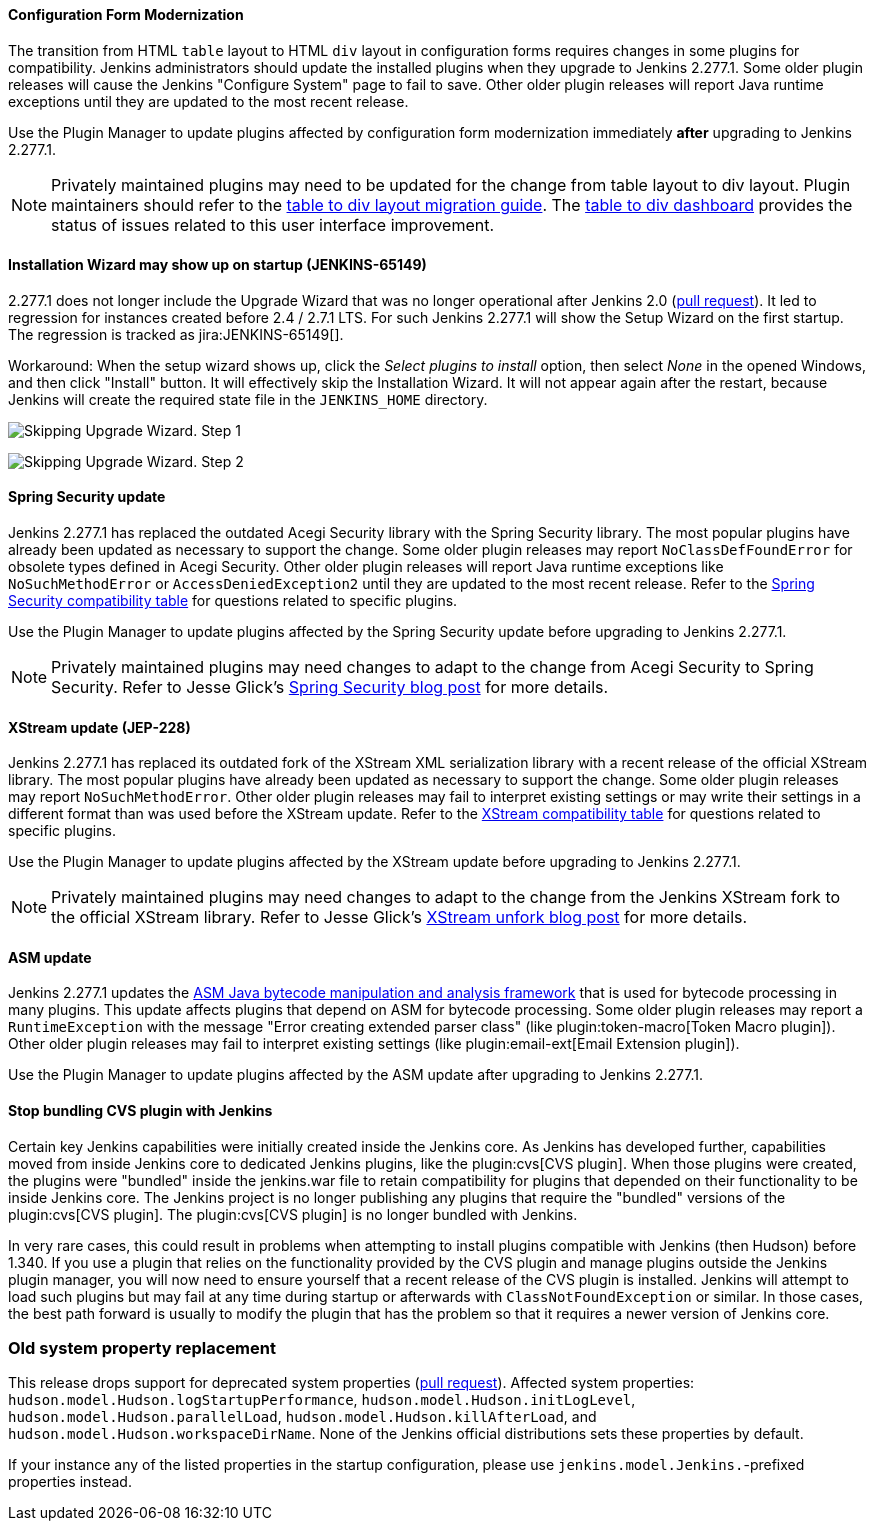 ==== Configuration Form Modernization

The transition from HTML `table` layout to HTML `div` layout in configuration forms requires changes in some plugins for compatibility.
Jenkins administrators should update the installed plugins when they upgrade to Jenkins 2.277.1.
Some older plugin releases will cause the Jenkins "Configure System" page to fail to save.
Other older plugin releases will report Java runtime exceptions until they are updated to the most recent release.

Use the Plugin Manager to update plugins affected by configuration form modernization immediately **after** upgrading to Jenkins 2.277.1.

NOTE: Privately maintained plugins may need to be updated for the change from table layout to div layout.
Plugin maintainers should refer to the link:/doc/developer/views/table-to-div-migration/[table to div layout migration guide].
The link:https://issues.jenkins.io/secure/Dashboard.jspa?selectPageId=20741[table to div dashboard] provides the status of issues related to this user interface improvement.

==== Installation Wizard may show up on startup (JENKINS-65149)

2.277.1 does not longer include the Upgrade Wizard that was no longer operational after Jenkins 2.0 (link:https://github.com/jenkinsci/jenkins/pull/5283[pull request]).
It led to regression for instances created before 2.4 / 2.7.1 LTS.
For such Jenkins 2.277.1 will show the Setup Wizard on the first startup.
The regression is tracked as jira:JENKINS-65149[].

Workaround: When the setup wizard shows up, click the _Select plugins to install_ option, then select _None_  in the opened Windows, and then click "Install" button.
It will effectively skip the Installation Wizard.
It will not appear again after the restart,
because Jenkins will create the required state file in the `JENKINS_HOME` directory.

image:/images/changelog/uphgrade-guide-2.277.1/installationWizard_step1.png[Skipping Upgrade Wizard. Step 1, role=center]

image:/images/changelog/uphgrade-guide-2.277.1/installationWizard_step2.png[Skipping Upgrade Wizard. Step 2, role=center]


==== Spring Security update

Jenkins 2.277.1 has replaced the outdated Acegi Security library with the Spring Security library.
The most popular plugins have already been updated as necessary to support the change.
Some older plugin releases may report `NoClassDefFoundError` for obsolete types defined in Acegi Security.
Other older plugin releases will report Java runtime exceptions like `NoSuchMethodError` or `AccessDeniedException2` until they are updated to the most recent release.
Refer to the link:https://github.com/jenkinsci/jep/blob/master/jep/227/compatibility.adoc[Spring Security compatibility table] for questions related to specific plugins.

Use the Plugin Manager to update plugins affected by the Spring Security update before upgrading to Jenkins 2.277.1.

NOTE: Privately maintained plugins may need changes to adapt to the change from Acegi Security to Spring Security.
Refer to Jesse Glick's link:/blog/2020/11/10/spring-xstream/[Spring Security blog post] for more details.

==== XStream update (JEP-228)

Jenkins 2.277.1 has replaced its outdated fork of the XStream XML serialization library with a recent release of the official XStream library.
The most popular plugins have already been updated as necessary to support the change.
Some older plugin releases may report `NoSuchMethodError`.
Other older plugin releases may fail to interpret existing settings or may write their settings in a different format than was used before the XStream update.
Refer to the link:https://github.com/jenkinsci/jep/blob/master/jep/228/compatibility.adoc[XStream compatibility table] for questions related to specific plugins.

Use the Plugin Manager to update plugins affected by the XStream update before upgrading to Jenkins 2.277.1.

NOTE: Privately maintained plugins may need changes to adapt to the change from the Jenkins XStream fork to the official XStream library.
Refer to Jesse Glick's link:/blog/2020/11/10/spring-xstream/[XStream unfork blog post] for more details.

// Intentionally not including this, since I'm not aware of any issues reported and don't know what the user would do if there is a problem.
//
// ==== JQuery update
//
// Jenkins 2.277.1 has replaced its outdated copy of the link:https://jquery.com/[JQuery user interface lirary] with the most recent release library.
// The most popular plugins have already been updated as necessary to support the change.

==== ASM update

Jenkins 2.277.1 updates the link:https://asm.ow2.io/[ASM Java bytecode manipulation and analysis framework] that is used for bytecode processing in many plugins.
This update affects plugins that depend on ASM for bytecode processing.
Some older plugin releases may report a `RuntimeException` with the message "Error creating extended parser class" (like plugin:token-macro[Token Macro plugin]).
Other older plugin releases may fail to interpret existing settings (like plugin:email-ext[Email Extension plugin]).

Use the Plugin Manager to update plugins affected by the ASM update after upgrading to Jenkins 2.277.1.

==== Stop bundling CVS plugin with Jenkins

Certain key Jenkins capabilities were initially created inside the Jenkins core.
As Jenkins has developed further, capabilities moved from inside Jenkins core to dedicated Jenkins plugins, like the plugin:cvs[CVS plugin].
When those plugins were created, the plugins were "bundled" inside the jenkins.war file to retain compatibility for plugins that depended on their functionality to be inside Jenkins core.
The Jenkins project is no longer publishing any plugins that require the "bundled" versions of the plugin:cvs[CVS plugin].
The plugin:cvs[CVS plugin] is no longer bundled with Jenkins.

In very rare cases, this could result in problems when attempting to install plugins compatible with Jenkins (then Hudson) before 1.340.
If you use a plugin that relies on the functionality provided by the CVS plugin and manage plugins outside the Jenkins plugin manager, you will now need to ensure yourself that a recent release of the CVS plugin is installed.
Jenkins will attempt to load such plugins but may fail at any time during startup or afterwards with `ClassNotFoundException` or similar.
In those cases, the best path forward is usually to modify the plugin that has the problem so that it requires a newer version of Jenkins core.

=== Old system property replacement

This release drops support for deprecated system properties (link:https://github.com/jenkinsci/jenkins/pull/4962[pull request]).
Affected system properties:
`hudson.model.Hudson.logStartupPerformance`,
`hudson.model.Hudson.initLogLevel`,
`hudson.model.Hudson.parallelLoad`,
`hudson.model.Hudson.killAfterLoad`, and
`hudson.model.Hudson.workspaceDirName`.
None of the Jenkins official distributions sets these properties by default.

If your instance any of the listed properties in the startup configuration,
please use `jenkins.model.Jenkins.`-prefixed properties instead.
